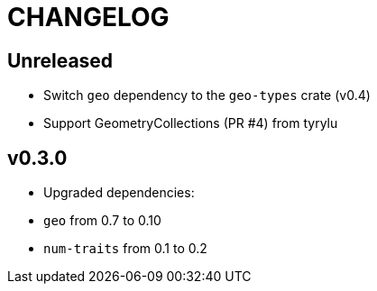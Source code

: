 = CHANGELOG

== Unreleased

 * Switch `geo` dependency to the `geo-types` crate (v0.4)
 * Support GeometryCollections (PR #4) from tyrylu

== v0.3.0 

 * Upgraded dependencies:
   * `geo` from 0.7 to 0.10
   * `num-traits` from 0.1 to 0.2

